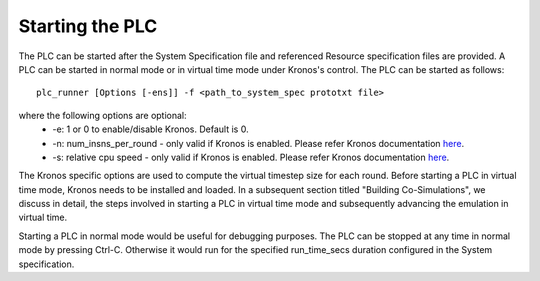 Starting the PLC
================

The PLC can be started after the System Specification file and referenced Resource specification files are provided. A PLC can be started in normal mode or in virtual time mode under Kronos's control.  The PLC can be started as follows::

	plc_runner [Options [-ens]] -f <path_to_system_spec prototxt file> 
 
where the following options are optional:
 * -e: 1 or 0 to enable/disable Kronos. Default is 0.
 * -n: num_insns_per_round - only valid if Kronos is enabled. Please refer Kronos documentation `here <https://github.com/Vignesh2208/Kronos>`_.
 * -s: relative cpu speed - only valid if Kronos is enabled. Please refer Kronos documentation `here <https://github.com/Vignesh2208/Kronos>`_.

The Kronos specific options are used to compute the virtual timestep size for each round. Before starting a PLC in virtual time mode, Kronos needs to be installed and loaded. In a subsequent section titled "Building Co-Simulations", we discuss in detail, the steps involved in starting a PLC in virtual time mode and subsequently advancing the emulation in virtual time. 

Starting a PLC in normal mode would be useful for debugging purposes. The PLC can be stopped at any time in normal mode by pressing Ctrl-C. Otherwise it would run for the specified run_time_secs duration configured in the System specification.
